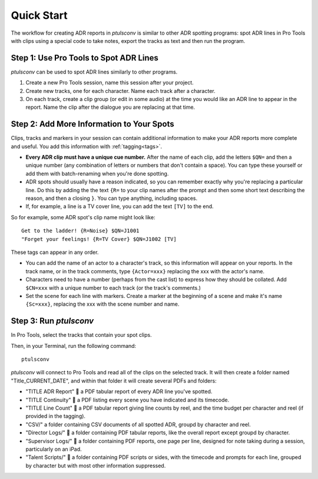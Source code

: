 Quick Start
===========

The workflow for creating ADR reports in `ptulsconv` is similar to other ADR 
spotting programs: spot ADR lines in Pro Tools with clips using a special 
code to take notes, export the tracks as text and then run the program.


Step 1: Use Pro Tools to Spot ADR Lines
---------------------------------------

`ptulsconv` can be used to spot ADR lines similarly to other programs.

#. Create a new Pro Tools session, name this session after your project.
#. Create new tracks, one for each character. Name each track after a 
   character.
#. On each track, create a clip group (or edit in some audio) at the time you 
   would like an ADR line to appear in the report. Name the clip after the 
   dialogue you are replacing at that time.


Step 2: Add More Information to Your Spots
------------------------------------------

Clips, tracks and markers in your session can contain additional information 
to make your ADR reports more complete and useful. You add this information 
with :ref:`tagging<tags>`.

* **Every ADR clip must have a unique cue number.** After the name of each
  clip, add the letters ``$QN=`` and then a unique number (any combination of
  letters or numbers that don't contain a space). You can type these yourself
  or add them with batch-renaming when you're done spotting.
* ADR spots should usually have a reason indicated, so you can remember exactly
  why you're replacing a particular line. Do this by adding the the text 
  ``{R=`` to your clip names after the prompt and then some short text 
  describing the reason, and then a closing ``}``. You can type anything, 
  including spaces.
* If, for example, a line is a TV cover line, you can add the text ``[TV]`` to 
  the end.

So for example, some ADR spot's clip name might look like::

    Get to the ladder! {R=Noise} $QN=J1001
    "Forget your feelings! {R=TV Cover} $QN=J1002 [TV]

These tags can appear in any order.

* You can add the name of an actor to a character's track, so this information
  will appear on your reports. In the track name, or in the track comments,
  type ``{Actor=xxx}`` replacing the xxx with the actor's name.
* Characters need to have a number (perhaps from the cast list) to express how
  they should be collated. Add ``$CN=xxx`` with 
  a unique number to each track (or the track's comments.)
* Set the scene for each line with markers. Create a marker at the beginning of 
  a scene and make it's name ``{Sc=xxx}``, replacing the xxx with the scene 
  number and name.


Step 3: Run `ptulsconv`
------------------------

In Pro Tools, select the tracks that contain your spot clips.

Then, in your Terminal, run the following command::

    ptulsconv

`ptulsconv` will connect to Pro Tools and read all of the clips on the selected
track. It will then create a folder named "Title_CURRENT_DATE", and within that 
folder it will create several PDFs and folders:

- "TITLE ADR Report" 📄 a PDF tabular report of every ADR line you've spotted.
- "TITLE Continuity" 📄 a PDF listing every scene you have indicated and its 
  timecode.
- "TITLE Line Count" 📄 a PDF tabular report giving line counts by reel, and the
  time budget per character and reel (if provided in the tagging).
- "CSV/" a folder containing CSV documents of all spotted ADR, groupd by 
  character and reel.
- "Director Logs/" 📁 a folder containing PDF tabular reports, like the overall
  report except groupd by character.
- "Supervisor Logs/" 📁 a folder containing PDF reports, one page per line, 
  designed for note taking during a session, particularly on an iPad.
- "Talent Scripts/" 📁 a folder containing PDF scripts or sides, with the timecode
  and prompts for each line, grouped by character but with most other 
  information suppressed.


